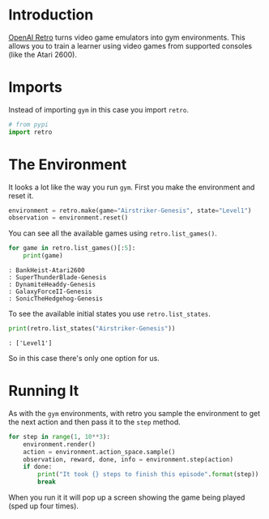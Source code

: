 #+BEGIN_COMMENT
.. title: OpenAI Retro Introduction
.. slug: openai-retro-introduction
.. date: 2018-07-08 19:27:27 UTC-07:00
.. tags: openai retro reinforcementlearning
.. category: OpenAI
.. link: 
.. description: Trying out OpenAI Retro
.. type: text
#+END_COMMENT

* Introduction
  [[https://github.com/openai/retro][OpenAI Retro]] turns video game emulators into gym environments. This allows you to train a learner using video games from supported consoles (like the Atari 2600).

* Imports
  Instead of importing =gym= in this case you import =retro=.

#+BEGIN_SRC python :session retro :results none
# from pypi
import retro
#+END_SRC

* The Environment
  It looks a lot like the way you run =gym=. First you make the environment and reset it.

#+BEGIN_SRC python :session retro :results none
environment = retro.make(game="Airstriker-Genesis", state="Level1")
observation = environment.reset()
#+END_SRC

You can see all the available games using =retro.list_games()=.

#+BEGIN_SRC python :session retro :results none
for game in retro.list_games()[:5]:
    print(game)
#+END_SRC

#+BEGIN_EXAMPLE
: BankHeist-Atari2600
: SuperThunderBlade-Genesis
: DynamiteHeaddy-Genesis
: GalaxyForceII-Genesis
: SonicTheHedgehog-Genesis
#+END_EXAMPLE

To see the available initial states you use =retro.list_states=.

#+BEGIN_SRC python :session retro :results output
print(retro.list_states("Airstriker-Genesis"))
#+END_SRC

#+BEGIN_EXAMPLE
: ['Level1']
#+END_EXAMPLE

So in this case there's only one option for us.

* Running It
  As with the =gym= environments, with retro you sample the environment to get the next action and then pass it to the =step= method.

#+BEGIN_SRC python :session retro :results none
for step in range(1, 10**3):
    environment.render()
    action = environment.action_space.sample()
    observation, reward, done, info = environment.step(action)
    if done:
        print("It took {} steps to finish this episode".format(step))
        break
#+END_SRC

When you run it it will pop up a screen showing the game being played (sped up four times).

[[file:airstriker-genesis.png]]
